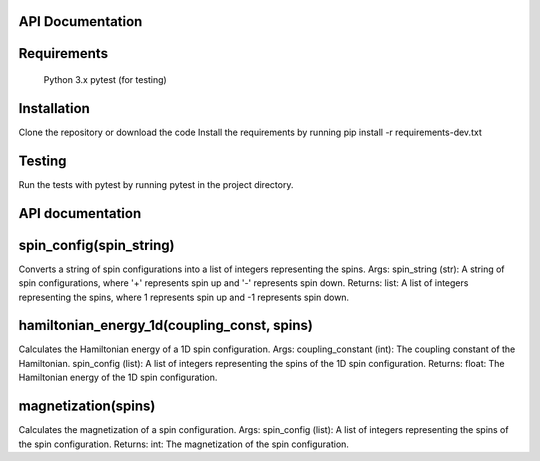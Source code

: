 API Documentation
=================

Requirements
============
   Python 3.x
   pytest (for testing)

Installation
============
Clone the repository or download the code
Install the requirements by running pip install -r requirements-dev.txt

Testing
=======
Run the tests with pytest by running pytest in the project directory.

API documentation
=================

spin_config(spin_string)
========================
Converts a string of spin configurations into a list of integers representing the spins.
Args:
spin_string (str): A string of spin configurations, where '+' represents spin up and '-' represents spin down.
Returns:
list: A list of integers representing the spins, where 1 represents spin up and -1 represents spin down.

hamiltonian_energy_1d(coupling_const, spins)
============================================
Calculates the Hamiltonian energy of a 1D spin configuration.
Args:
coupling_constant (int): The coupling constant of the Hamiltonian.
spin_config (list): A list of integers representing the spins of the 1D spin configuration.
Returns:
float: The Hamiltonian energy of the 1D spin configuration.

magnetization(spins)
====================
Calculates the magnetization of a spin configuration.
Args:
spin_config (list): A list of integers representing the spins of the spin configuration.
Returns:
int: The magnetization of the spin configuration.